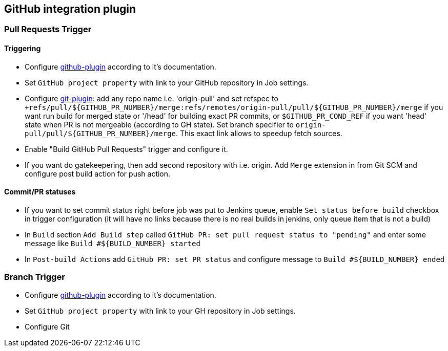 == GitHub integration plugin

=== Pull Requests Trigger
==== Triggering
- Configure https://wiki.jenkins-ci.org/display/JENKINS/GitHub+Plugin[github-plugin] according to it's documentation.
- Set `GitHub project property` with link to your GitHub repository in Job settings.
- Configure https://wiki.jenkins-ci.org/display/JENKINS/Git+Plugin[git-plugin]: add any repo name i.e. 'origin-pull' and set refspec to
`+refs/pull/${GITHUB_PR_NUMBER}/merge:refs/remotes/origin-pull/pull/${GITHUB_PR_NUMBER}/merge` if you want run
build for merged state or '/head' for building exact PR commits, or `$GITHUB_PR_COND_REF` if you want 'head' state
when PR is not mergeable (according to GH state). Set branch specifier to `origin-pull/pull/${GITHUB_PR_NUMBER}/merge`.
This exact link allows to speedup fetch sources.
- Enable "Build GitHub Pull Requests" trigger and configure it.
- If you want do gatekeepering, then add second repository with i.e. origin.
Add `Merge` extension in from Git SCM and configure post build action for push action.

==== Commit/PR statuses
- If you want to set commit status right before job was put to Jenkins queue, enable `Set status before build` checkbox
in trigger configuration (it will have no links because there is no real builds in jenkins, only queue item
that is not a build)
- In `Build` section `Add Build step` called `GitHub PR: set pull request status to "pending"` and enter some message
like `Build #${BUILD_NUMBER} started`
- In `Post-build Actions` add `GitHub PR: set PR status` and configure message to `Build #${BUILD_NUMBER} ended`

=== Branch Trigger
- Configure https://wiki.jenkins-ci.org/display/JENKINS/GitHub+Plugin[github-plugin] according to it's documentation.
- Set `GitHub project property` with link to your GH repository in Job settings.
- Configure Git